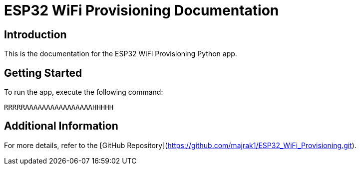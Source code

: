 = ESP32 WiFi Provisioning Documentation

== Introduction

This is the documentation for the ESP32 WiFi Provisioning Python app.

== Getting Started

To run the app, execute the following command:

[source,python]
----
RRRRRAAAAAAAAAAAAAAAAHHHHH
----

== Additional Information

For more details, refer to the [GitHub Repository](https://github.com/majrak1/ESP32_WiFi_Provisioning.git).
